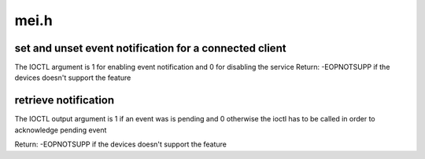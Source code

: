 .. -*- coding: utf-8; mode: rst -*-

=====
mei.h
=====


.. _`set-and-unset-event-notification-for-a-connected-client`:

set and unset event notification for a connected client
=======================================================

The IOCTL argument is 1 for enabling event notification and 0 for
disabling the service
Return:  -EOPNOTSUPP if the devices doesn't support the feature



.. _`retrieve-notification`:

retrieve notification
=====================

The IOCTL output argument is 1 if an event was is pending and 0 otherwise
the ioctl has to be called in order to acknowledge pending event

Return:  -EOPNOTSUPP if the devices doesn't support the feature

